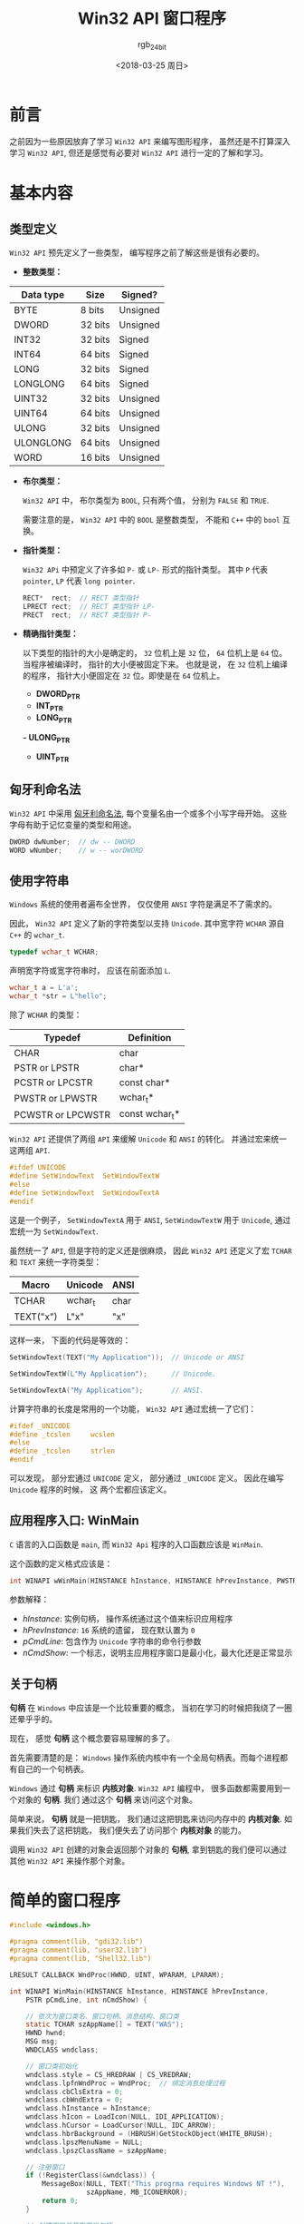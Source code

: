 #+TITLE:      Win32 API 窗口程序
#+AUTHOR:     rgb_24bit
#+EMAIL:      rgb-24bit@foxmail.com
#+DATE:       <2018-03-25 周日>

* 目录                                                    :TOC_4_gh:noexport:
- [[#前言][前言]]
- [[#基本内容][基本内容]]
  - [[#类型定义][类型定义]]
  - [[#匈牙利命名法][匈牙利命名法]]
  - [[#使用字符串][使用字符串]]
  - [[#应用程序入口-winmain][应用程序入口: WinMain]]
  - [[#关于句柄][关于句柄]]
- [[#简单的窗口程序][简单的窗口程序]]
  - [[#代码理解][代码理解]]
- [[#参考链接][参考链接]]

* 前言
  之前因为一些原因放弃了学习 ~Win32 API~ 来编写图形程序， 虽然还是不打算深入学习
  ~Win32 API~, 但还是感觉有必要对 ~Win32 API~ 进行一定的了解和学习。

* 基本内容
** 类型定义
   ~Win32 API~ 预先定义了一些类型， 编写程序之前了解这些是很有必要的。

   + *整数类型：*
   |-----------+---------+----------|
   | Data type | Size    | Signed?  |
   |-----------+---------+----------|
   | BYTE      | 8 bits  | Unsigned |
   | DWORD     | 32 bits | Unsigned |
   | INT32     | 32 bits | Signed   |
   | INT64     | 64 bits | Signed   |
   | LONG      | 32 bits | Signed   |
   | LONGLONG  | 64 bits | Signed   |
   | UINT32    | 32 bits | Unsigned |
   | UINT64    | 64 bits | Unsigned |
   | ULONG     | 32 bits | Unsigned |
   | ULONGLONG | 64 bits | Unsigned |
   | WORD      | 16 bits | Unsigned |
   |-----------+---------+----------|

   + *布尔类型：*

     ~Win32 API~ 中， 布尔类型为 ~BOOL~, 只有两个值， 分别为 ~FALSE~ 和 ~TRUE~.

     需要注意的是， ~Win32 API~ 中的 ~BOOL~ 是整数类型， 不能和 ~C++~ 中的 ~bool~ 互换。

   + *指针类型：*

     ~Win32 APi~ 中预定义了许多如 ~P-~ 或 ~LP-~ 形式的指针类型。 其中 ~P~ 代表 ~pointer~, ~LP~ 代表 ~long pointer~.

     #+BEGIN_SRC C
       RECT*  rect;  // RECT 类型指针
       LPRECT rect;  // RECT 类型指针 LP-
       PRECT  rect;  // RECT 类型指针 P-
     #+END_SRC

   + *精确指针类型：*

     以下类型的指针的大小是确定的， ~32~ 位机上是 ~32~ 位， ~64~ 位机上是 ~64~ 位。 当程序被编译时，
     指针的大小便被固定下来。 也就是说， 在 ~32~ 位机上编译的程序， 指针大小便固定在 ~32~ 位。即使是在
     ~64~ 位机上。

     - *DWORD_PTR*
     - *INT_PTR*
     - *LONG_PTR*
     *- ULONG_PTR*
     - *UINT_PTR*

** 匈牙利命名法
   ~Win32 API~ 中采用 [[https://zh.wikipedia.org/wiki/%E5%8C%88%E7%89%99%E5%88%A9%E5%91%BD%E5%90%8D%E6%B3%95][匈牙利命名法]], 每个变量名由一个或多个小写字母开始。 这些字母有助于记忆变量的类型和用途。

   #+BEGIN_SRC C
     DWORD dwNumber;  // dw -- DWORD
     WORD wNumber;    // w -- worDWORD
   #+END_SRC

** 使用字符串
   ~Windows~ 系统的使用者遍布全世界， 仅仅使用 ~ANSI~ 字符是满足不了需求的。

   因此， ~Win32 API~ 定义了新的字符类型以支持 ~Unicode~. 其中宽字符 ~WCHAR~ 源自 ~C++~ 的 ~wchar_t~.
   #+BEGIN_SRC C
     typedef wchar_t WCHAR;
   #+END_SRC

   声明宽字符或宽字符串时， 应该在前面添加 ~L~.
   #+BEGIN_SRC C
     wchar_t a = L'a';
     wchar_t *str = L"hello";
   #+END_SRC

   除了 ~WCHAR~ 的类型：
   |-------------------+----------------|
   | Typedef           | Definition     |
   |-------------------+----------------|
   | CHAR              | char           |
   | PSTR or LPSTR     | char*          |
   | PCSTR or LPCSTR   | const char*    |
   | PWSTR or LPWSTR   | wchar_t*       |
   | PCWSTR or LPCWSTR | const wchar_t* |
   |-------------------+----------------|

   ~Win32 API~ 还提供了两组 ~API~ 来缓解 ~Unicode~ 和 ~ANSI~ 的转化。 并通过宏来统一这两组 ~API~.

   #+BEGIN_SRC C
     #ifdef UNICODE
     #define SetWindowText  SetWindowTextW
     #else
     #define SetWindowText  SetWindowTextA
     #endif
   #+END_SRC

   这是一个例子， ~SetWindowTextA~ 用于 ~ANSI~, ~SetWindowTextW~ 用于 ~Unicode~, 通过宏统一为 ~SetWindowText~.

   虽然统一了 ~API~, 但是字符的定义还是很麻烦， 因此 ~Win32 API~ 还定义了宏 ~TCHAR~ 和 ~TEXT~ 来统一字符类型：
   |-----------+---------+------|
   | Macro     | Unicode | ANSI |
   |-----------+---------+------|
   | TCHAR     | wchar_t | char |
   | TEXT("x") | L"x"    | "x"  |
   |-----------+---------+------|

   这样一来， 下面的代码是等效的：
   #+BEGIN_SRC C
     SetWindowText(TEXT("My Application"));  // Unicode or ANSI

     SetWindowTextW(L"My Application");      // Unicode.

     SetWindowTextA("My Application");       // ANSI.
   #+END_SRC

   计算字符串的长度是常用的一个功能， ~Win32 API~ 通过宏统一了它们：
   #+BEGIN_SRC C
     #ifdef _UNICODE
     #define _tcslen     wcslen
     #else
     #define _tcslen     strlen
     #endif
   #+END_SRC

   可以发现， 部分宏通过 ~UNICODE~ 定义， 部分通过 ~_UNICODE~ 定义。 因此在编写 ~Unicode~ 程序的时候， 这
   两个宏都应该定义。

** 应用程序入口: WinMain
   ~C~ 语言的入口函数是 ~main~, 而 ~Win32 Api~ 程序的入口函数应该是 ~WinMain~.

   这个函数的定义格式应该是：
   #+BEGIN_SRC C
     int WINAPI wWinMain(HINSTANCE hInstance, HINSTANCE hPrevInstance, PWSTR pCmdLine, int nCmdShow);
   #+END_SRC

   参数解释：
   + /hInstance/: 实例句柄， 操作系统通过这个值来标识应用程序
   + /hPrevInstance/: ~16~ 系统的遗留， 现在默认置为 ~0~
   + /pCmdLine/: 包含作为 ~Unicode~ 字符串的命令行参数
   + /nCmdShow/: 一个标志，说明主应用程序窗口是最小化，最大化还是正常显示

** 关于句柄
   *句柄* 在 ~Windows~ 中应该是一个比较重要的概念， 当初在学习的时候把我绕了一圈还晕乎乎的。

   现在， 感觉 *句柄* 这个概念要容易理解的多了。

   首先需要清楚的是： ~Windows~ 操作系统内核中有一个全局句柄表。而每个进程都有自己的一个句柄表。

   ~Windows~ 通过 *句柄* 来标识 *内核对象*. ~Win32 API~ 编程中， 很多函数都需要用到一个对象的 *句柄*. 我们
   通过这个 *句柄* 来访问这个对象。

   简单来说， *句柄* 就是一把钥匙， 我们通过这把钥匙来访问内存中的 *内核对象*. 如果我们失去了这把钥匙， 
   我们便失去了访问那个 *内核对象* 的能力。

   调用 ~Win32 API~ 创建的对象会返回那个对象的 *句柄*, 拿到钥匙的我们便可以通过其他 ~Win32 API~ 来操作那个对象。

* 简单的窗口程序
  #+BEGIN_SRC C
    #include <windows.h>

    #pragma comment(lib, "gdi32.lib")
    #pragma comment(lib, "user32.lib")
    #pragma comment(lib, "Shell32.lib")

    LRESULT CALLBACK WndProc(HWND, UINT, WPARAM, LPARAM);

    int WINAPI WinMain(HINSTANCE hInstance, HINSTANCE hPrevInstance,
        PSTR pCmdLine, int nCmdShow) {

        // 依次为窗口类名、窗口句柄、消息结构、窗口类
        static TCHAR szAppName[] = TEXT("WAS");
        HWND hwnd;
        MSG msg;
        WNDCLASS wndclass;

        // 窗口类初始化
        wndclass.style = CS_HREDRAW | CS_VREDRAW;
        wndclass.lpfnWndProc = WndProc;  // 绑定消息处理过程
        wndclass.cbClsExtra = 0;
        wndclass.cbWndExtra = 0;
        wndclass.hInstance = hInstance;
        wndclass.hIcon = LoadIcon(NULL, IDI_APPLICATION);
        wndclass.hCursor = LoadCursor(NULL, IDC_ARROW);
        wndclass.hbrBackground = (HBRUSH)GetStockObject(WHITE_BRUSH);
        wndclass.lpszMenuName = NULL;
        wndclass.lpszClassName = szAppName;

        // 注册窗口
        if (!RegisterClass(&wndclass)) {
            MessageBox(NULL, TEXT("This progrma requires Windows NT !"),
                       szAppName, MB_ICONERROR);
            return 0;
        }

        // 创建窗口并获取窗口句柄
        hwnd = CreateWindow(szAppName,    // window class name
                            TEXT("Title"),    // window caption(标题)
                            WS_OVERLAPPEDWINDOW,    // window style
                            CW_USEDEFAULT,    // initial x position
                            CW_USEDEFAULT,    // initial y position
                            CW_USEDEFAULT,    // initial x size
                            CW_USEDEFAULT,    // initial y size
                            NULL,    // parent window handle
                            NULL,    // window menu handle
                            hInstance,    // program instance handle
                            NULL);    // creation parameters

        // 显示窗口并更新
        ShowWindow(hwnd, nCmdShow);
        UpdateWindow(hwnd);

        // 消息处理
        while (GetMessage(&msg, NULL, 0, 0)) {
            TranslateMessage(&msg);
            DispatchMessage(&msg);
        }

        return msg.wParam;
    }

    LRESULT CALLBACK WndProc(HWND hwnd, UINT message, WPARAM wParam, LPARAM lParam) {
        static int cxClient, cyClient;
        HDC hdc;
        PAINTSTRUCT ps;

        switch (message) {
        case WM_SIZE:
            cxClient = LOWORD(lParam);
            cyClient = HIWORD(lParam);
            return 0;

        case WM_PAINT:
            hdc = BeginPaint(hwnd, &ps);
            EndPaint(hwnd, &ps);
            return 0;

        case WM_DESTROY:
            PostQuitMessage(0);
            return 0;
        }

        return DefWindowProc(hwnd, message, wParam, lParam);
    }
  #+END_SRC

  这是一个简单的窗口程序， 运行后的样子应该类似于：
  
  [[file:img/win32.png]]

  对于头部的 ~#pragma comment~ 是编译这个程序依赖的静态库， 如果使用 ~VS~, 可以省略。
  
  代码理解部分只有对程序基本流程的解释， ~Win32 API~ 接口的参数和程序的具体编写并没有
  详细的描述。 如果需要了解可以看一看 [[https://msdn.microsoft.com/zh-cn/library/windows/desktop/ff381409.aspx][官方教程]].

** 代码理解
   虽然是一个简单的窗口程序， 但是 ~Win32~ 窗口程序的基本框架和这个程序是基本相同的， 基本流程就是：
   1. 创建初始化窗口类
   2. 注册窗口类
   3. 创建窗口并获取窗口句柄
   4. 显示窗口
   5. 窗口消息处理
   
   解释：

   + 创建初始化窗口类 :: 窗口类 ~WNDCLASS~ 用于定义窗口的样式。 如窗口的 ~ICON~, 窗口的背景色等

   + 注册窗口类 :: 虽然创建初始化了窗口类， 但是操作系统还不知道这个窗口类， 因此需要将这个窗口
              类注册到操作系统， 然后创建窗口时就可以根据这个注册了的窗口类创建窗口了。

   + 创建窗口并获取窗口句柄 :: 创建窗口的 ~Win32 API~ 是 ~CreateWindow~. 这个函数的第一个参数为 *窗口类* 的名称。
                    创建的窗口便是基于注册的这个窗口类的。 创建好窗口后， ~CreateWindow~ 会返回
                    创建的窗口的 *句柄*, 后面的操作便根据这个句柄进行。

   + 显示窗口 :: 创建窗口后并不会立即显示， 而是在调用 ~ShowWindow~ 后进行显示。

   + 窗口消息处理 :: ~Windows~ 的消息机制是编写 ~Win32 API~ 程序的重要一环。

              #+BEGIN_SRC C
                while (GetMessage(&msg, NULL, 0, 0)) {
                  TranslateMessage(&msg);
                  DispatchMessage(&msg);
                }
              #+END_SRC

              ~GetMessage~ 从消息队列中获取消息存入 ~msg~ 中。 ~msg~ 的类型是 ~MSG~, 用于储存获取的消息。

              ~TranslateMessage~ 对消息进行简单的处理， 转化为消息处理过程可辨认的类型。

              ~DispatchMessage~ 调用这个程序的消息处理进程过程这个消息。

   + 消息处理过程 :: ~Windows~ 消息处理过程对获取的消息进行处理。

               过程的定义类似于：
               #+BEGIN_SRC C
                 LRESULT CALLBACK WndProc(HWND hwnd, UINT message, WPARAM wParam, LPARAM lParam)
               #+END_SRC

               消息处理过程中， 通过 ~switch...case...~ 的方式选择需要处理的消息， 其他消息通过 ~DefWindowProc~ 进行
               默认的处理。
 
* 参考链接
  + [[https://msdn.microsoft.com/library/windows/desktop/bg126470.aspx?f=255&MSPPError=-2147217396][Desktop Programming]]
  + [[https://msdn.microsoft.com/zh-cn/library/windows/desktop/ff381399.aspx][Learn to Program for Windows in C++]]

